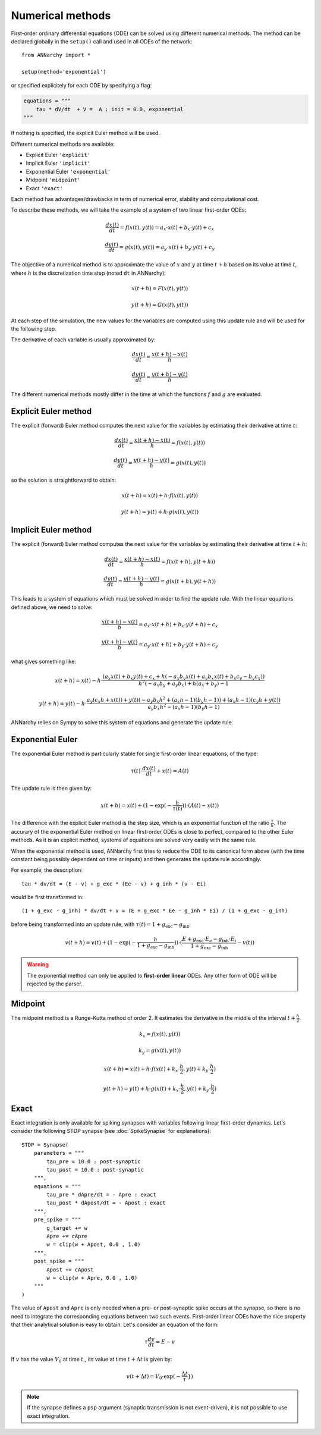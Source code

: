 **************************
Numerical methods
**************************

First-order ordinary differential equations (ODE) can be solved using different numerical methods. The method can be declared globally in the ``setup()`` call and used in all ODEs of the network::

    from ANNarchy import *

    setup(method='exponential')

or specified explicitely for each ODE by specifying a flag:

.. code-block:: python

    equations = """    
        tau * dV/dt  + V =  A : init = 0.0, exponential
    """

If nothing is specified, the explicit Euler method will be used.

Different numerical methods are available: 

* Explicit Euler ``'explicit'``
* Implicit Euler ``'implicit'``
* Exponential Euler ``'exponential'``
* Midpoint ``'midpoint'``
* Exact ``'exact'``
  
Each method has advantages/drawbacks in term of numerical error, stability and computational cost.  

To describe these methods, we will take the example of a system of two linear first-order ODEs:

.. math::

    \frac{dx(t)}{dt} = f(x(t), y(t)) = a_x \cdot x(t) + b_x \cdot y(t) + c_x

    \frac{dy(t)}{dt} = g(x(t), y(t)) = a_y \cdot x(t) + b_y \cdot y(t) + c_y

The objective of a numerical method is to approximate the value of :math:`x` and :math:`y` at time :math:`t+h` based on its value at time :math:`t`, where :math:`h` is the discretization time step (noted ``dt`` in ANNarchy):


.. math::

    x(t + h) = F(x(t), y(t)) 

    y(t + h) = G(x(t), y(t))

At each step of the simulation, the new values for the variables are computed using this update rule and will be used for the following step. 

The derivative of each variable is usually approximated by:

.. math::

    \frac{dx(t)}{dt} = \frac{x(t+h) - x(t)}{h}

    \frac{dy(t)}{dt} = \frac{y(t+h) - y(t)}{h}

The different numerical methods mostly differ in the time at which the functions :math:`f` and :math:`g` are evaluated.


Explicit Euler method
=====================


The explicit (forward) Euler method computes the next value for the variables by estimating their derivative at time :math:`t`:

.. math::

    \frac{dx(t)}{dt} = \frac{x(t+h) - x(t)}{h} = f(x(t), y(t)) 

    \frac{dy(t)}{dt} = \frac{y(t+h) - y(t)}{h} = g(x(t), y(t))

so the solution is straightforward to obtain: 

.. math::

    x(t+h) =  x(t) + h \cdot  f(x(t), y(t)) 

    y(t+h) = y(t) + h \cdot g(x(t), y(t))


Implicit Euler method
=====================

The explicit (forward) Euler method computes the next value for the variables by estimating their derivative at time :math:`t + h`:

.. math::

    \frac{dx(t)}{dt} = \frac{x(t+h) - x(t)}{h} = f(x(t+h), y(t+h)) 

    \frac{dy(t)}{dt} = \frac{y(t+h) - y(t)}{h} = g(x(t+h), y(t+h))

This leads to a system of equations which must be solved in order to find the update rule. With the linear equations defined above, we need to solve: 

.. math::

    \frac{x(t+h) - x(t)}{h} = a_x \cdot x(t + h) + b_x \cdot y(t + h) + c_x

    \frac{y(t+h) - y(t)}{h} = a_y \cdot x(t + h) + b_y \cdot y(t + h) + c_y

what gives something like: 

.. math::

    x(t+h) =  x(t) - h \cdot \frac{ \left(a_{x} x(t) + b_{x} y(t) + c_{x} + h \left(- a_{x} b_{y} x(t) + a_{y} b_{x} x(t) + b_{x} c_{y} - b_{y} c_{x}\right)\right)}{h^{2} \left(- a_{x} b_{y} + a_{y} b_{x}\right) + h \left(a_{x} + b_{y}\right) - 1}

    y(t+h) = y(t) -h \cdot  \frac{ a_{y} \left(c_{x} h + x(t)\right) + y(t) \left(- a_{y} b_{x} h^{2} + \left(a_{x} h - 1\right) \left(b_{y} h - 1\right)\right) + \left(a_{x} h - 1\right) \left(c_{y} h + y(t)\right)}{a_{y} b_{x} h^{2} - \left(a_{x} h - 1\right) \left(b_{y} h - 1\right)} 



ANNarchy relies on Sympy to solve this system of equations and generate the update rule.


Exponential Euler
=================

The exponential Euler method is particularly stable for single first-order linear equations, of the type:


.. math::

    \tau(t) \cdot \frac{dx(t)}{dt}  + x(t) =  A(t)



The update rule is then given by: 

.. math::

    x(t+h) = x(t) + (1 - \exp(- \frac{h}{\tau(t)}) ) \cdot (A(t) - x(t))


The difference with the explicit Euler method is the step size, which is an exponential function of the ratio :math:`\frac{\tau}{h}`. The accurary of the exponential Euler method on linear first-order ODEs is close to perfect, compared to the other Euler methods. As it is an explicit method, systems of equations are solved very easily with the same rule. 


When the exponential method is used, ANNarchy first tries to reduce the ODE to its canonical form above (with the time constant being possibly dependent on time or inputs) and then generates the update rule accordingly. 

For example, the description::

    tau * dv/dt = (E - v) + g_exc * (Ee - v) + g_inh * (v - Ei)

would be first transformed in::

    (1 + g_exc - g_inh) * dv/dt + v = (E + g_exc * Ee - g_inh * Ei) / (1 + g_exc - g_inh)

before being transformed into an update rule, with :math:`\tau(t) = 1 + g_\text{exc} - g_\text{inh}`:


.. math::

    v(t+h) = v(t) + (1 - \exp(- \frac{h}{1 + g_\text{exc} - g_\text{inh}}) ) \cdot (\frac{E + g_\text{exc} \cdot E_e - g_\text{inh} \cdot E_i}{1 + g_\text{exc} - g_\text{inh}} - v(t))


.. warning::

    The exponential method can only be applied to **first-order linear** ODEs. Any other form of ODE will be rejected by the parser.


Midpoint
=========

The midpoint method is a Runge-Kutta method of order 2. It estimates the derivative in the middle of the interval :math:`t + \frac{h}{2}`.


.. math::

    k_x = f(x(t), y(t)) 

    k_y = g(x(t), y(t))

    x(t+h) =  x(t) + h \cdot  f(x(t) + k_x \cdot \frac{h}{2}, y(t) +  k_y \cdot \frac{h}{2}) 

    y(t+h) = y(t) + h \cdot g(x(t) + k_x \cdot \frac{h}{2}, y(t) +  k_y \cdot \frac{h}{2})


Exact
======

Exact integration is only available for spiking synapses with variables following linear first-order dynamics. Let's consider the following STDP synapse (see :doc:`SpikeSynapse` for explanations)::

    STDP = Synapse(
        parameters = """
            tau_pre = 10.0 : post-synaptic
            tau_post = 10.0 : post-synaptic
        """,
        equations = """
            tau_pre * dApre/dt = - Apre : exact
            tau_post * dApost/dt = - Apost : exact
        """,
        pre_spike = """
            g_target += w
            Apre += cApre 
            w = clip(w + Apost, 0.0 , 1.0)
        """,                  
        post_spike = """
            Apost += cApost
            w = clip(w + Apre, 0.0 , 1.0)
        """      
    ) 

The value of ``Apost`` and ``Apre`` is only needed when a pre- or post-synaptic spike occurs at the synapse, so there is no need to integrate the corresponding equations between two such events. First-order linear ODEs have the nice property that their analytical solution is easy to obtain. Let's consider an equation of the form:

.. math::

    \tau  \frac{dv}{dt} = E - v

If :math:`v` has the value :math:`V_0` at time :math:`t`,, its value at time :math:`t + \Delta t` is given by:

.. math::

    v(t + \Delta t) = V_0 \cdot \exp(-\frac{\Delta t}\tau}) 




.. note::

    If the synapse defines a ``psp`` argument (synaptic transmission is not event-driven), it is not possible to use exact integration.
